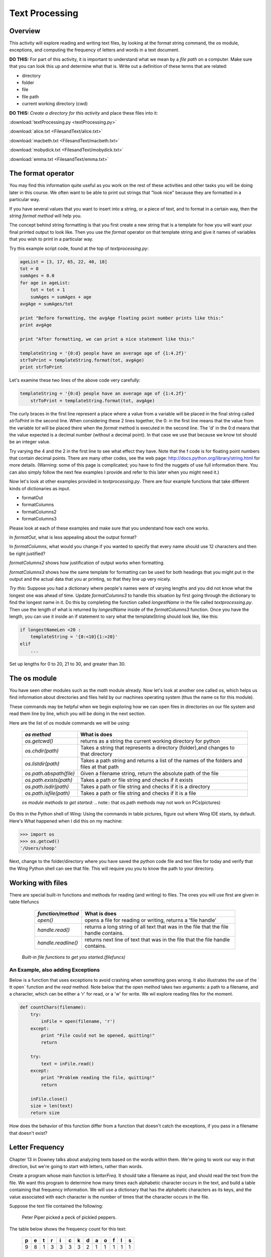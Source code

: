 Text Processing
===============

Overview
--------

This activity will explore reading and writing text files, by
looking at the format string command, the `os` module, exceptions,
and computing the frequency of letters and words in a text
document.

**DO THIS:** For part of this activity, it is important to understand
what we mean by a `file path` on a computer. Make sure that you can
look this up and determine what that is. Write out a definition of
these terms that are related:


-  directory

-  folder

-  file

-  file path

-  current working directory (cwd)


**DO THIS:** *Create a directory for this activity* and place these
files into it:

:download:`textProcessing.py <textProcessing.py>`

:download:`alice.txt <FilesandText/alice.txt>`

:download:`macbeth.txt <FilesandText/macbeth.txt>`

:download:`mobydick.txt <FilesandText/mobydick.txt>`

:download:`emma.txt <FilesandText/emma.txt>`

The format operator
-------------------

You may find this information quite useful as you work on the rest
of these activities and other tasks you will be doing later in this
course. We often want to be able to print out strings that
"look nice" because they are formatted in a particular way.

If you have several values that you want to insert into a string,
or a piece of text, and to format in a certain way, then the
*string format method* will help you.

The concept behind string formatting is that you first create a new
string that is a template for how you will want your final printed
output to look like. Then you use the `format` operator on that
template string and give it names of variables that you wish to
print in a particular way.

Try this example script code, found at the top of
`textprocessing.py`:

.. sourcecode:: python

    ageList = [3, 17, 65, 22, 40, 18]
    tot = 0
    sumAges = 0.0
    for age in ageList:
        tot = tot + 1
        sumAges = sumAges + age
    avgAge = sumAges/tot

    print "Before formatting, the avgAge floating point number prints like this:"
    print avgAge

    print "After formatting, we can print a nice statement like this:"

    templateString = '{0:d} people have an average age of {1:4.2f}'
    strToPrint = templateString.format(tot, avgAge)
    print strToPrint



Let's examine these two lines of the above code very carefully:

.. sourcecode:: python

    templateString = '{0:d} people have an average age of {1:4.2f}'
        strToPrint = templateString.format(tot, avgAge)

The curly braces in the first line represent a place where a value
from a variable will be placed in the final string called
`strToPrint` in the second line. When considering these 2 lines
together, the 0: in the first line means that the value from the
variable `tot` will be placed there when the `format` method is
executed in the second line. The 'd' in the 0:d means that the
value expected is a decimal number (without a decimal point). In
that case we use that because we know tot should be an integer
value.

Try varying the 4 and the 2 in the first line to see what effect
they have. Note that the f code is for floating point numbers that
contain decimal points. There are many other codes, see the web
page:
http://docs.python.org/library/string.html
for more details. (Warning: some of this page is complicated; you
have to find the nuggets of use full information there. You can also
simply follow the next few examples I provide and refer to this
later when you might need it.)

Now let's look at other examples provided in `textprocessing.py`.
There are four example functions that take different kinds of
dictionaries as input.


-  formatOut

-  formatColumns

-  formatColumns2

-  formatColumns3


Please look at each of these examples and make sure that you
understand how each one works.

In `formatOut`, what is less appealing about the output format?

In `formatColumns`, what would you change if you wanted to specify
that every name should use 12 characters and then be right
justified?

`formatColumns2` shows how justification of output works when
formatting.

`formatColumns3` shows how the same template for formatting can be
used for both headings that you might put in the output and the
actual data that you ar printing, so that they line up very
nicely.

`Try this:` Suppose you had a dictionary where people's names were
of varying lengths and you did not know what the longest one was
ahead of time. Update `formatColumns3` to handle this situation by
first going through the dictionary to find the longest name in it.
Do this by completing the function called `longestName` in the
file called `textprocessing.py`. Then use the length of what is
returned by `longestName` inside of the `formatColumns3` function.
Once you have the length, you can use it inside an if statement to
vary what the templateString should look like, like this:

.. sourcecode:: python

    if longestNameLen <20 :
        templateString = '{0:<10}{1:>20}'
    elif
        ...



Set up lengths for 0 to 20, 21 to 30, and greater than 30.

The os module
-------------

You have seen other modules such as the `math` module already. Now
let's look at another one called `os`, which helps us find
information about directories and files held by our machines
operating system (thus the name os for this module).

These commands may be helpful when we begin exploring how we can
open files in directories on our file system and read them line by
line, which you will be doing in the next section.

Here are the list of `os` module commands we will be using:


        =======================     ===================================================
        `os method`                  What is does
        =======================     ===================================================
        `os.getcwd()`               returns as a string the current working directory
                                    for python
        `os.chdir(path)`            Takes a string that represents a directory
                                    (folder),and changes to that directory
        `os.listdir(path)`          Takes a path string and returns a list of the
                                    names of the folders and files at that path

        `os.path.abspath(file)`     Given a filename string, return the
                                    absolute path of the file
        `os.path.exists(path)`      Takes a path or file string and checks if
                                    it exists
        `os.path.isdir(path)`       Takes a path or file string and checks if
                                    it is a directory
        `os.path.isfile(path)`      Takes a path or file string and checks if
                                    it is a file
        =======================     ===================================================

        `os module methods to get started:` .. note:: that os.path methods may not work on PCs(pictures)


Do this in the Python shell of Wing: Using the commands in
table pictures, figure out where Wing IDE starts, by default.
Here's What happened when I did this on my machine:

.. sourcecode:: python

    >>> import os
    >>> os.getcwd()
    '/Users/shoop'


Next, change to the folder/directory where you have saved the
python code file and text files for today and verify that the Wing
Python shell can see that file. This will require you you to know
the path to your directory.

Working with files
------------------

There are special built-in functions and methods for reading (and
writing) to files. The ones you will use first are given in
table filefuncs

        ===================    =================================================
        `function/method`      What is does
        ===================    =================================================
        `open()`               opens a file for reading or writing,
                               returns a 'file handle'

        `handle.read()`        returns a long string of all text that was in the
                               file that the file handle contains.

        `handle.readline()`    returns next line of text that was in the
                               file that the file handle contains.
        ===================    =================================================

    `Built-in file functions to get you started.(filefuncs)`


An Example, also adding Exceptions
^^^^^^^^^^^^^^^^^^^^^^^^^^^^^^^^^^

Below is a function that uses exceptions to avoid crashing when
something goes wrong. It also illustrates the use of the `
tt open` function and the `read` method. Note below that the open
method takes two arguments: a path to a filename, and a character,
which can be either a 'r' for read, or a 'w' for write. We wil
explore reading files for the moment.

.. sourcecode:: python

    def countChars(filename):
        try:
            inFile = open(filename, 'r')
        except:
            print "File could not be opened, quitting!"
            return

        try:
            text = inFile.read()
        except:
            print "Problem reading the file, quitting!"
            return

        inFile.close()
        size = len(text)
        return size



How does the behavior of this function differ from a function that
doesn't catch the exceptions, if you pass in a filename that
doesn't exist?

Letter Frequency
----------------

Chapter 13 in Downey talks about analyzing texts based on the words
within them. We're going to work our way in that direction, but
we're going to start with letters, rather than words.

Create a program whose main function is `letterFreq`. It should
take a filename as input, and should read the text from the file.
We want this program to determine how many times each alphabetic
character occurs in the text, and build a table containing that
frequency information. We will use a dictionary that has the
alphabetic characters as its keys, and the value associated with
each character is the number of times that the character occurs in
the file.

Suppose the text file contained the following:

    Peter Piper picked a peck of pickled peppers.


The table below shows the frequency count for this text:

    === === === === === === === === === === === === ===
      p   e   t   r   i   c   k   d   a   o   f   l   s
    === === === === === === === === === === === === ===
      9   8   1   3   3   3   3   2   1   1   1   1   1
    === === === === === === === === === === === === ===


Try this:
^^^^^^^^^

Work through the following steps to develop this function:


#. Define the function `letterFreq` so that it takes a string, a
   filename, as its input. For the first step, see if you can open the
   file for reading, and read in all the text from the file. You can
   just print the whole thing to the screen if you like (practice on
   small files like `alice.txt`).

#. Next, figure out how to use a `for` loop (or loops) to iterate
   through all the characters that were in the file. Use the string
   methods `lower` and `isalpha` to convert the characters to lower
   case, and to check if the character is an alphabetic character. You
   might try only printing alphabetic characters to the screen, to
   check if you have this right.

#. Before the loop, add in a line to define the frequency
   dictionary, which will be initially empty: ``freq = {}``.

#. Now we add count data to the dictionary. If a given character is
   not alphabetic, then the program should skip it. If it is
   alphabetic, then it should check to see if it is already in the
   dictionary. You can do this by asking: ``c in freq``. If it is,
   then update the value in the dictionary by adding one to the old
   value. If the character is not in the dictionary, then add it to
   the dictionary with an initial value of one.

#. After the loops end, return the dictionary!

*Challenge:* Write a function that figures out the most
frequently-occurring letter in the file, given the dictionary from
the problem above.

Word Frequency
--------------

Try this:
^^^^^^^^^

Change your program from the last section so that it works on words
in the text, rather than letters. Call your function `wordCount`
and have it take in the file name. You must change the dictionary,
so that its keys are word strings, rather than letter strings. The
hardest part of this is separating words from punctuation: look at
the `split` and `strip` string methods for help with this.

As an example to see how these work, first try running this Python
code from in a file in Wing:

.. sourcecode:: python

        text = 'one fish, two fish, red fish, blue fish'
        words = text.split()
        for word in words:
            print word

.. activecode:: act_text

        text = 'one fish, two fish, red fish, blue fish'
        words = text.split()
        for word in words:
            print word

.. codelens:: act_text1

        text = 'one fish, two fish, red fish, blue fish'
        words = text.split()
        for word in words:
            print word


Then try changing it like this:

.. sourcecode:: python

        import string

        text = 'one fish, two fish, red fish, blue fish'
        words =text.split()
        for word in words:
            print word.strip(string.punctuation) #remove punctuation

Now try changing your counting code so that it uses the dictionary
to hold words and their frequencies, rather than letters. Have your
function return the dictionary. Try it on a short file that you
make yourself so that you know what the result should be. Then try
it on various text files- the zip archive of files that we've
provided contains some books that are available in the public
domain:

macbeth.txt

mobydick.txt

emma.txt

Try to find how often certain words occur by asking for the counts
from the dictionary that your `wordCount` function returns. You
could print the whole dictionary for these files, but it will be
large.

Single Word Occurrences
------------------------

Write a function `search` that takes a filepath and word as a
parameters and returns a count of how many times that word occurs
in the file.

More Challenges
---------------

*Challenge:* Write a function that figures out the most
frequently-occurring word in the file, given one of the above
files.

*Challenge activity for os module:* If you have time, try writing a
program that takes in a file name and searches the current
directory tree, starting in the current directory, to see if it can
find a file of that name. If it finds it, it should return its full
path. If it doesn't, it should return False.

